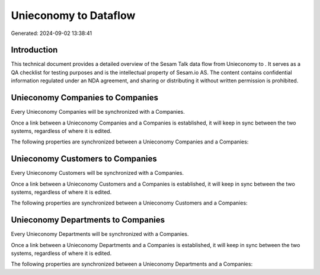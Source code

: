 =======================
Unieconomy to  Dataflow
=======================

Generated: 2024-09-02 13:38:41

Introduction
------------

This technical document provides a detailed overview of the Sesam Talk data flow from Unieconomy to . It serves as a QA checklist for testing purposes and is the intellectual property of Sesam.io AS. The content contains confidential information regulated under an NDA agreement, and sharing or distributing it without written permission is prohibited.

Unieconomy Companies to  Companies
----------------------------------
Every Unieconomy Companies will be synchronized with a  Companies.

Once a link between a Unieconomy Companies and a  Companies is established, it will keep in sync between the two systems, regardless of where it is edited.

The following properties are synchronized between a Unieconomy Companies and a  Companies:

.. list-table::
   :header-rows: 1

   * - Unieconomy Companies Property
     -  Companies Property
     -  Data Type


Unieconomy Customers to  Companies
----------------------------------
Every Unieconomy Customers will be synchronized with a  Companies.

Once a link between a Unieconomy Customers and a  Companies is established, it will keep in sync between the two systems, regardless of where it is edited.

The following properties are synchronized between a Unieconomy Customers and a  Companies:

.. list-table::
   :header-rows: 1

   * - Unieconomy Customers Property
     -  Companies Property
     -  Data Type


Unieconomy Departments to  Companies
------------------------------------
Every Unieconomy Departments will be synchronized with a  Companies.

Once a link between a Unieconomy Departments and a  Companies is established, it will keep in sync between the two systems, regardless of where it is edited.

The following properties are synchronized between a Unieconomy Departments and a  Companies:

.. list-table::
   :header-rows: 1

   * - Unieconomy Departments Property
     -  Companies Property
     -  Data Type

